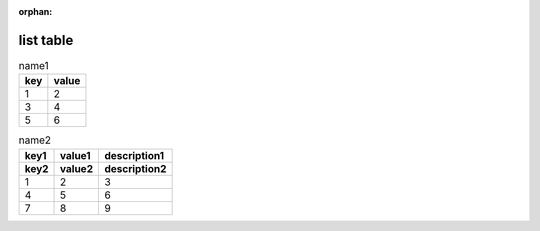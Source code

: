 :orphan:

.. http://docutils.sourceforge.net/docs/ref/rst/directives.html#list-table

list table
----------

.. list-table:: name1
   :header-rows: 1

   * - key
     - value
   * - 1
     - 2
   * - 3
     - 4
   * - 5
     - 6

.. list-table:: name2
   :header-rows: 2

   * - key1
     - value1
     - description1
   * - key2
     - value2
     - description2
   * - 1
     - 2
     - 3
   * - 4
     - 5
     - 6
   * - 7
     - 8
     - 9
